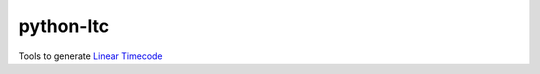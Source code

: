 python-ltc
==========

Tools to generate `Linear
Timecode <https://en.wikipedia.org/wiki/Linear_timecode>`__


